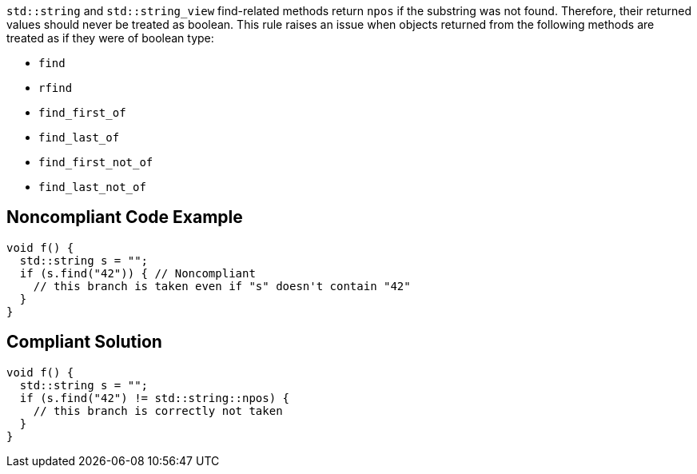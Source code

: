 ``++std::string++`` and ``++std::string_view++`` find-related methods return ``++npos++`` if the substring was not found. Therefore, their returned values should never be treated as boolean. This rule raises an issue when objects returned from the following methods are treated as if they were of boolean type:


* ``++find++``
* ``++rfind++``
* ``++find_first_of++``
* ``++find_last_of++``
* ``++find_first_not_of++``
* ``++find_last_not_of++``


== Noncompliant Code Example

----
void f() {
  std::string s = "";
  if (s.find("42")) { // Noncompliant
    // this branch is taken even if "s" doesn't contain "42"
  }
}
----


== Compliant Solution

----
void f() {
  std::string s = "";
  if (s.find("42") != std::string::npos) {
    // this branch is correctly not taken
  }
}
----


